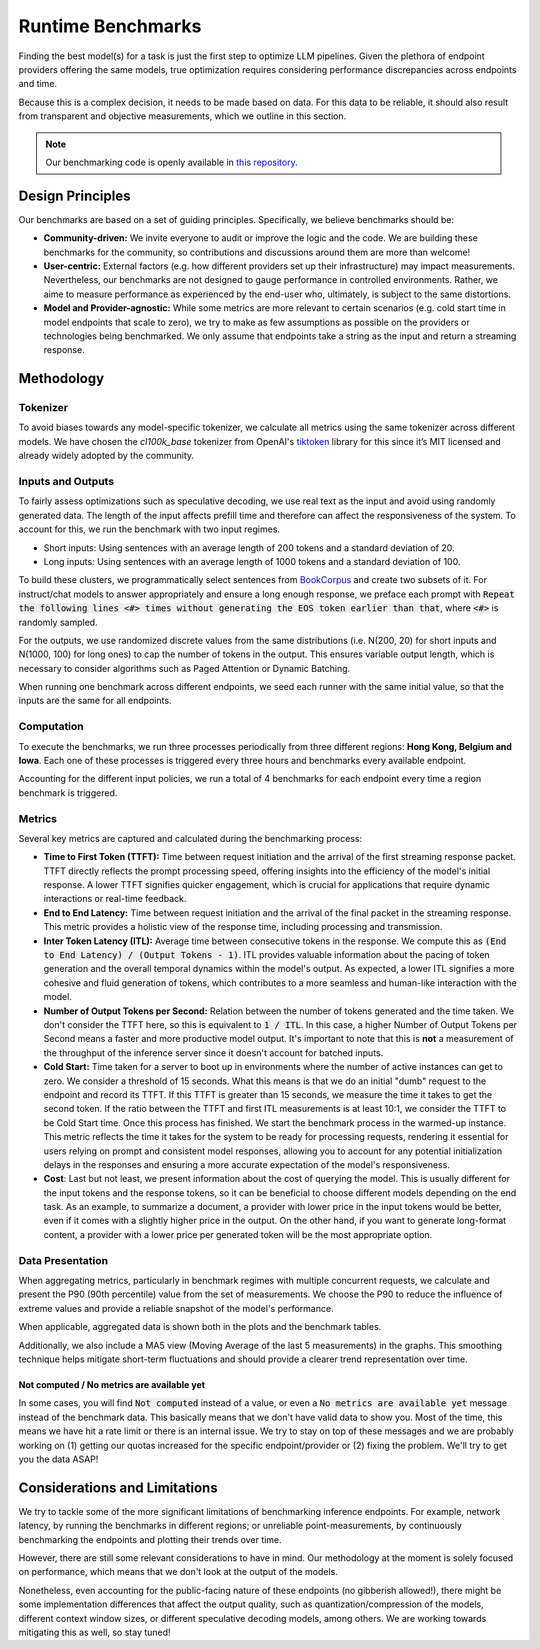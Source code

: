 Runtime Benchmarks
==================

Finding the best model(s) for a task is just the first step to optimize LLM pipelines. Given the plethora of endpoint providers offering the same models, true optimization requires considering performance discrepancies across endpoints and time.

Because this is a complex decision, it needs to be made based on data. For this data to be reliable, it should also result from transparent and objective measurements, which we outline in this section.

.. note::
    Our benchmarking code is openly available in `this repository <https://github.com/unifyai/aibench-llm-endpoints>`_.


Design Principles
-----------------

Our benchmarks are based on a set of guiding principles. Specifically, we believe benchmarks should be:

- **Community-driven:** We invite everyone to audit or improve the logic and the code. We are building these benchmarks for the community, so contributions and discussions around them are more than welcome!

- **User-centric:** External factors (e.g. how different providers set up their infrastructure) may impact measurements. Nevertheless, our benchmarks are not designed to gauge performance in controlled environments. Rather, we aime to measure performance as experienced by the end-user who, ultimately, is subject to the same distortions.

- **Model and Provider-agnostic:** While some metrics are more relevant to certain scenarios (e.g. cold start time in model endpoints that scale to zero), we try to make as few assumptions as possible on the providers or technologies being benchmarked. We only assume that endpoints take a string as the input and return a streaming response.


Methodology
-----------

Tokenizer
^^^^^^^^^

To avoid biases towards any model-specific tokenizer, we calculate all metrics using the same tokenizer across different models. We have chosen the `cl100k_base` tokenizer from OpenAI's `tiktoken <https://github.com/openai/tiktoken>`_ library for this since it’s MIT licensed and already widely adopted by the community.

Inputs and Outputs
^^^^^^^^^^^^^^^^^^

To fairly assess optimizations such as speculative decoding, we use real text as the input and avoid using randomly generated data. The length of the input affects prefill time and therefore can affect the responsiveness of the system. To account for this, we run the benchmark with two input regimes.

- Short inputs: Using sentences with an average length of 200 tokens and a standard deviation of 20.
- Long inputs: Using sentences with an average length of 1000 tokens and a standard deviation of 100.

To build these clusters, we programmatically select sentences from `BookCorpus <https://huggingface.co/datasets/bookcorpus>`_ and create two subsets of it. For instruct/chat models to answer appropriately and ensure a long enough response, we preface each prompt with :code:`Repeat the following lines <#> times without generating the EOS token earlier than that`, where :code:`<#>` is randomly sampled.

For the outputs, we use randomized discrete values from the same distributions (i.e. N(200, 20) for short inputs and N(1000, 100) for long ones) to cap the number of tokens in the output. This ensures variable output length, which is necessary to consider algorithms such as Paged Attention or Dynamic Batching.

When running one benchmark across different endpoints, we seed each runner with the same initial value, so that the inputs are the same for all endpoints.

Computation
^^^^^^^^^^^

To execute the benchmarks, we run three processes periodically from three different regions: **Hong Kong, Belgium and Iowa**. Each one of these processes is triggered every three hours and benchmarks every available endpoint.

Accounting for the different input policies, we run a total of 4 benchmarks for each endpoint every time a region benchmark is triggered.


Metrics
^^^^^^^

Several key metrics are captured and calculated during the benchmarking process:

- **Time to First Token (TTFT):** Time between request initiation and the arrival of the first streaming response packet. TTFT directly reflects the prompt processing speed, offering insights into the efficiency of the model's initial response. A lower TTFT signifies quicker engagement, which is crucial for applications that require dynamic interactions or real-time feedback.

- **End to End Latency:** Time between request initiation and the arrival of the final packet in the streaming response. This metric provides a holistic view of the response time, including processing and transmission.

- **Inter Token Latency (ITL):** Average time between consecutive tokens in the response. We compute this as :code:`(End to End Latency) / (Output Tokens - 1)`.  ITL provides valuable information about the pacing of token generation and the overall temporal dynamics within the model's output. As expected, a lower ITL signifies a more cohesive and fluid generation of tokens, which contributes to a more seamless and human-like interaction with the model.

- **Number of Output Tokens per Second:** Relation between the number of tokens generated and the time taken. We don't consider the TTFT here, so this is equivalent to :code:`1 / ITL`. In this case, a higher Number of Output Tokens per Second means a faster and more productive model output. It's important to note that this is **not** a measurement of the throughput of the inference server since it doesn't account for batched inputs.

- **Cold Start:** Time taken for a server to boot up in environments where the number of active instances can get to zero. We consider a threshold of 15 seconds. What this means is that we do an initial "dumb" request to the endpoint and record its TTFT. If this TTFT is greater than 15 seconds, we measure the time it takes to get the second token. If the ratio between the TTFT and first ITL measurements is at least 10:1, we consider the TTFT to be Cold Start time. Once this process has finished. We start the benchmark process in the warmed-up instance. This metric reflects the time it takes for the system to be ready for processing requests, rendering it essential for users relying on prompt and consistent model responses, allowing you to account for any potential initialization delays in the responses and ensuring a more accurate expectation of the model's responsiveness.

- **Cost**: Last but not least, we present information about the cost of querying the model. This is usually different for the input tokens and the response tokens, so it can be beneficial to choose different models depending on the end task. As an example, to summarize a document, a provider with lower price in the input tokens would be better, even if it comes with a slightly higher price in the output. On the other hand, if you want to generate long-format content, a provider with a lower price per generated token will be the most appropriate option.

Data Presentation
^^^^^^^^^^^^^^^^^

When aggregating metrics, particularly in benchmark regimes with multiple concurrent requests, we calculate and present the P90 (90th percentile) value from the set of measurements. We choose the P90 to reduce the influence of extreme values and provide a reliable snapshot of the model's performance.

When applicable, aggregated data is shown both in the plots and the benchmark tables.

Additionally, we also include a MA5 view (Moving Average of the last 5 measurements) in the graphs. This smoothing technique helps mitigate short-term fluctuations and should provide a clearer trend representation over time.

Not computed / No metrics are available yet
*******************************************

In some cases, you will find :code:`Not computed` instead of a value, or even a :code:`No metrics are available yet` message instead of the benchmark data. This basically means that we don't have valid data to show you. Most of the time, this means we have hit a rate limit or there is an internal issue. We try to stay on top of these messages and we are probably working on (1) getting our quotas increased for the specific endpoint/provider or (2) fixing the problem. We'll try to get you the data ASAP!


Considerations and Limitations
------------------------------

We try to tackle some of the more significant limitations of benchmarking inference endpoints. For example, network latency, by running the benchmarks in different regions; or unreliable point-measurements, by continuously benchmarking the endpoints and plotting their trends over time.

However, there are still some relevant considerations to have in mind. Our methodology at the moment is solely focused on performance, which means that we don't look at the output of the models. 

Nonetheless, even accounting for the public-facing nature of these endpoints (no gibberish allowed!), there might be some implementation differences that affect the output quality, such as quantization/compression of the models, different context window sizes, or different speculative decoding models, among others. We are working towards mitigating this as well, so stay tuned!
